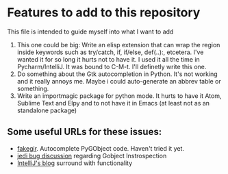 * Features to add to this repository

This file is intended to guide myself into what I want to add


1. This one could be big: Write an elisp extension that can wrap the
   region inside keywords such as try/catch, if, if/else, def(..):,
   etcetera. I've wanted it for so long it hurts not to have it. I used
   it all the time in Pycharm/IntelliJ. It was bound to C-M-t. I'll
   definetly write this one.
2. Do something about the Gtk autocompletion in Python. It's not
   working and it really annoys me. Maybe i could auto-generate an
   abbrev table or something.
3. Write an importmagic package for python mode. It hurts to have it
   Atom, Sublime Text and Elpy and to not have it in Emacs (at least
   not as an standalone package)

** Some useful URLs for these issues:

   - [[https://github.com/strycore/fakegir][fakegir]]. Autocomplete PyGObject code. Haven't tried it yet.
   - [[https://github.com/davidhalter/jedi/issues/531][jedi bug discussion]] regarding Gobject Instrospection
   - [[https://blog.jetbrains.com/idea/2006/07/surround-with/][IntelliJ's blog]] surround with functionality
